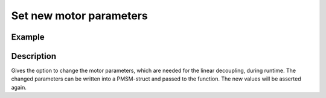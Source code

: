 .. _uz_CurrentControl_set_motor_param:

========================
Set new motor parameters
========================

.. doxygenfunction:: uz_CurrentControl_set_PMSM_parameters

Example
=======

.. code-block:: c
  :linenos:
  :caption: Example function call to change the motor parameters. CurrentControl-Instance via :ref:`init-function <uz_CurrentControl_init>`. PMSM struct via :ref:`uz_PMSM_config`.

  int main(void) {
     struct uz_PMSM_t config = {      
      .Ld_Henry = 0.00027f,
      .Lq_Henry = 0.00027f,
      .Psi_PM_Vs = 0.0082f,
     };
     uz_CurrentControl_set_PMSM_parameters(CC_instance, config_PMSM );
  }

Description
===========

Gives the option to change the motor parameters, which are needed for the linear decoupling, during runtime. 
The changed parameters can be written into a PMSM-struct and passed to the function.
The new values will be asserted again. 
